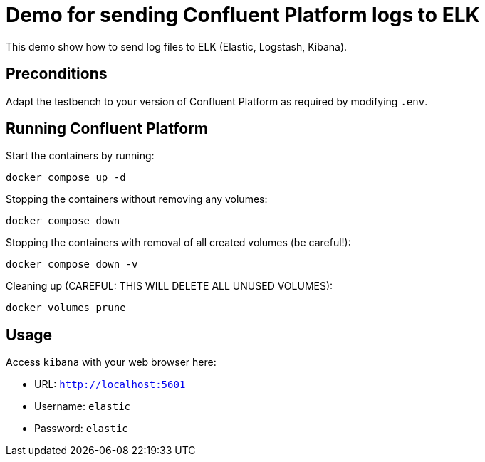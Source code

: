 = Demo for sending Confluent Platform logs to ELK

This demo show how to send log files to ELK (Elastic, Logstash, Kibana).

== Preconditions

Adapt the testbench to your version of Confluent Platform as required by modifying `.env`.

== Running Confluent Platform

Start the containers by running:
```
docker compose up -d
```

Stopping the containers without removing any volumes:
```
docker compose down
```

Stopping the containers with removal of all created volumes (be careful!):
```
docker compose down -v
```

Cleaning up (CAREFUL: THIS WILL DELETE ALL UNUSED VOLUMES):
```
docker volumes prune
```

== Usage

Access `kibana` with your web browser here:

* URL: `http://localhost:5601`
* Username: `elastic`
* Password: `elastic`
